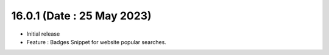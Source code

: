16.0.1 (Date : 25 May 2023)
---------------------------

- Initial release
- Feature : Badges Snippet for website popular searches.